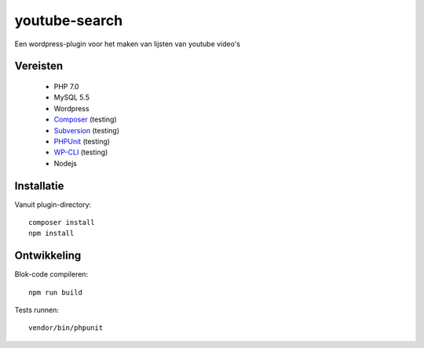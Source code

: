 ##############
youtube-search
##############

Een wordpress-plugin voor het maken van lijsten van youtube video's

*********
Vereisten
*********

 - PHP 7.0
 - MySQL 5.5
 - Wordpress
 - `Composer`_ (testing)
 - `Subversion`_ (testing)
 - `PHPUnit`_ (testing)
 - `WP-CLI`_ (testing)
 - Nodejs
 
 .. _`Composer`: https://getcomposer.org/
 .. _`Subversion`: https://subversion.apache.org/
 .. _`PHPUnit`: http://phpunit.de/getting-started.html
 .. _`WP-CLI`: http://wp-cli.org/


***********
Installatie
***********

Vanuit plugin-directory::

    composer install
    npm install    


************
Ontwikkeling
************

Blok-code compileren::

    npm run build
    
Tests runnen::

    vendor/bin/phpunit
